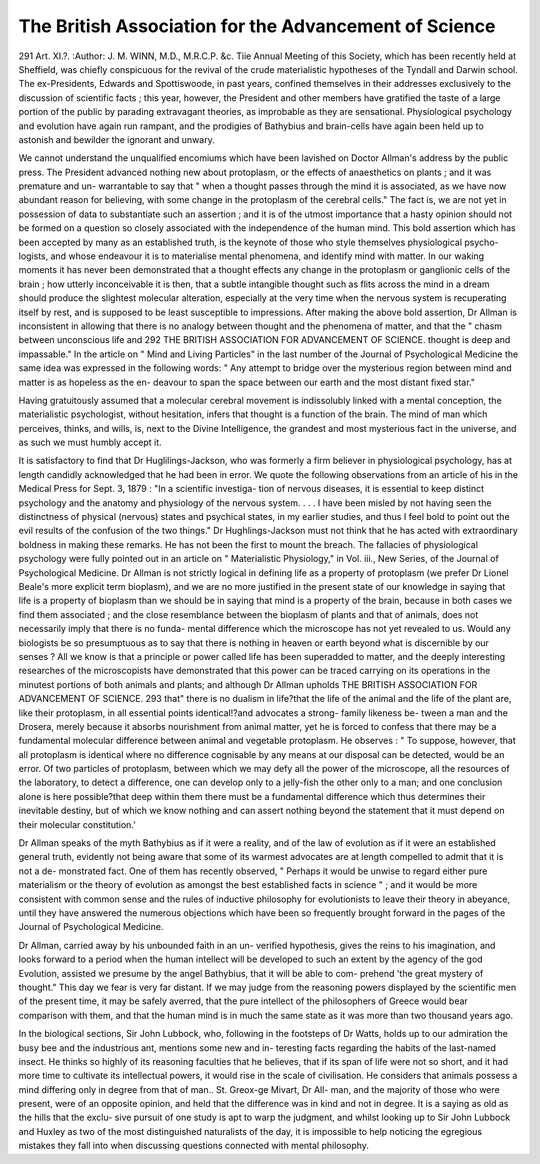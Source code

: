 The British Association for the Advancement of Science
=======================================================

291
Art. XI.?.
:Author: J. M. WINN, M.D., M.R.C.P. &c.
Tiie Annual Meeting of this Society, which has been recently
held at Sheffield, was chiefly conspicuous for the revival of the
crude materialistic hypotheses of the Tyndall and Darwin
school. The ex-Presidents, Edwards and Spottiswoode, in past
years, confined themselves in their addresses exclusively to the
discussion of scientific facts ; this year, however, the President
and other members have gratified the taste of a large portion
of the public by parading extravagant theories, as improbable
as they are sensational. Physiological psychology and evolution
have again run rampant, and the prodigies of Bathybius and
brain-cells have again been held up to astonish and bewilder
the ignorant and unwary.

We cannot understand the unqualified encomiums which have
been lavished on Doctor Allman's address by the public press.
The President advanced nothing new about protoplasm, or the
effects of anaesthetics on plants ; and it was premature and un-
warrantable to say that " when a thought passes through the mind
it is associated, as we have now abundant reason for believing,
with some change in the protoplasm of the cerebral cells." The
fact is, we are not yet in possession of data to substantiate such
an assertion ; and it is of the utmost importance that a hasty
opinion should not be formed on a question so closely associated
with the independence of the human mind. This bold assertion
which has been accepted by many as an established truth, is the
keynote of those who style themselves physiological psycho-
logists, and whose endeavour it is to materialise mental
phenomena, and identify mind with matter. In our waking
moments it has never been demonstrated that a thought effects
any change in the protoplasm or ganglionic cells of the brain ;
how utterly inconceivable it is then, that a subtle intangible
thought such as flits across the mind in a dream should produce
the slightest molecular alteration, especially at the very time
when the nervous system is recuperating itself by rest, and is
supposed to be least susceptible to impressions. After making
the above bold assertion, Dr Allman is inconsistent in allowing
that there is no analogy between thought and the phenomena
of matter, and that the " chasm between unconscious life and
292 THE BRITISH ASSOCIATION FOR ADVANCEMENT OF SCIENCE.
thought is deep and impassable." In the article on " Mind
and Living Particles" in the last number of the Journal of
Psychological Medicine the same idea was expressed in the
following words: " Any attempt to bridge over the mysterious
region between mind and matter is as hopeless as the en-
deavour to span the space between our earth and the most
distant fixed star."

Having gratuitously assumed that a molecular cerebral
movement is indissolubly linked with a mental conception, the
materialistic psychologist, without hesitation, infers that
thought is a function of the brain. The mind of man which
perceives, thinks, and wills, is, next to the Divine Intelligence,
the grandest and most mysterious fact in the universe, and as
such we must humbly accept it.

It is satisfactory to find that Dr Huglilings-Jackson, who
was formerly a firm believer in physiological psychology, has at
length candidly acknowledged that he had been in error. We
quote the following observations from an article of his in the
Medical Press for Sept. 3, 1879 : "In a scientific investiga-
tion of nervous diseases, it is essential to keep distinct psychology
and the anatomy and physiology of the nervous system. . . .
I have been misled by not having seen the distinctness of
physical (nervous) states and psychical states, in my earlier
studies, and thus I feel bold to point out the evil results of
the confusion of the two things." Dr Hughlings-Jackson
must not think that he has acted with extraordinary boldness in
making these remarks. He has not been the first to mount the
breach. The fallacies of physiological psychology were fully
pointed out in an article on " Materialistic Physiology," in
Vol. iii., New Series, of the Journal of Psychological Medicine.
Dr Allman is not strictly logical in defining life as a property
of protoplasm (we prefer Dr Lionel Beale's more explicit term
bioplasm), and we are no more justified in the present state of
our knowledge in saying that life is a property of bioplasm
than we should be in saying that mind is a property of
the brain, because in both cases we find them associated ; and
the close resemblance between the bioplasm of plants and that
of animals, does not necessarily imply that there is no funda-
mental difference which the microscope has not yet revealed to
us. Would any biologists be so presumptuous as to say that
there is nothing in heaven or earth beyond what is discernible
by our senses ? All we know is that a principle or power called
life has been superadded to matter, and the deeply interesting
researches of the microscopists have demonstrated that this power
can be traced carrying on its operations in the minutest portions
of both animals and plants; and although Dr Allman upholds
THE BRITISH ASSOCIATION FOR ADVANCEMENT OF SCIENCE. 293
that" there is no dualism in life?that the life of the animal and
the life of the plant are, like their protoplasm, in all essential
points identical!?and advocates a strong- family likeness be-
tween a man and the Drosera, merely because it absorbs
nourishment from animal matter, yet he is forced to confess
that there may be a fundamental molecular difference between
animal and vegetable protoplasm. He observes : " To suppose,
however, that all protoplasm is identical where no difference
cognisable by any means at our disposal can be detected, would
be an error. Of two particles of protoplasm, between which we
may defy all the power of the microscope, all the resources
of the laboratory, to detect a difference, one can develop
only to a jelly-fish the other only to a man; and one conclusion
alone is here possible?that deep within them there must be a
fundamental difference which thus determines their inevitable
destiny, but of which we know nothing and can assert nothing
beyond the statement that it must depend on their molecular
constitution.'

Dr Allman speaks of the myth Bathybius as if it were a
reality, and of the law of evolution as if it were an established
general truth, evidently not being aware that some of its warmest
advocates are at length compelled to admit that it is not a de-
monstrated fact. One of them has recently observed, " Perhaps
it would be unwise to regard either pure materialism or the
theory of evolution as amongst the best established facts in
science " ; and it would be more consistent with common sense
and the rules of inductive philosophy for evolutionists to leave
their theory in abeyance, until they have answered the numerous
objections which have been so frequently brought forward in the
pages of the Journal of Psychological Medicine.

Dr Allman, carried away by his unbounded faith in an un-
verified hypothesis, gives the reins to his imagination, and looks
forward to a period when the human intellect will be developed
to such an extent by the agency of the god Evolution, assisted
we presume by the angel Bathybius, that it will be able to com-
prehend 'the great mystery of thought." This day we fear is
very far distant. If we may judge from the reasoning powers
displayed by the scientific men of the present time, it may be
safely averred, that the pure intellect of the philosophers of
Greece would bear comparison with them, and that the human
mind is in much the same state as it was more than two thousand
years ago.

In the biological sections, Sir John Lubbock, who, following
in the footsteps of Dr Watts, holds up to our admiration the
busy bee and the industrious ant, mentions some new and in-
teresting facts regarding the habits of the last-named insect.
He thinks so highly of its reasoning faculties that he believes,
that if its span of life were not so short, and it had more time
to cultivate its intellectual powers, it would rise in the scale of
civilisation. He considers that animals possess a mind differing
only in degree from that of man.. St. Greox-ge Mivart, Dr All-
man, and the majority of those who were present, were of an
opposite opinion, and held that the difference was in kind and
not in degree. It is a saying as old as the hills that the exclu-
sive pursuit of one study is apt to warp the judgment, and
whilst looking up to Sir John Lubbock and Huxley as two of the
most distinguished naturalists of the day, it is impossible to help
noticing the egregious mistakes they fall into when discussing
questions connected with mental philosophy.
